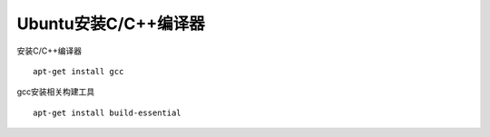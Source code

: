 Ubuntu安装C/C++编译器
=====================

安装C/C++编译器

::

    apt-get install gcc

gcc安装相关构建工具

::

    apt-get install build-essential
